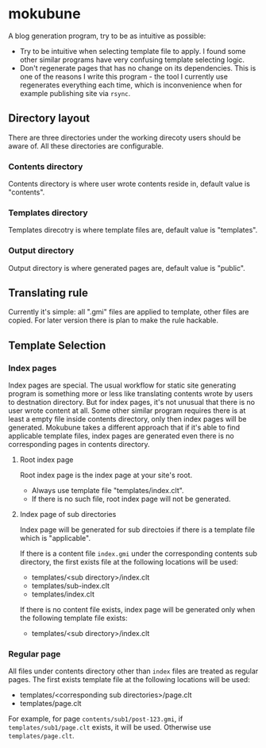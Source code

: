 * mokubune

A blog generation program, try to be as intuitive as possible:
+ Try to be intuitive when selecting template file to apply. I found some other similar programs have very confusing template selecting logic.
+ Don't regenerate pages that has no change on its dependencies. This is one of the reasons I write this program - the tool I currently use regenerates everything each time, which is inconvenience when for example publishing site via =rsync=.

** Directory layout
There are three directories under the working direcoty users should be aware of. All these directories are configurable.
*** Contents directory
Contents directory is where user wrote contents reside in, default value is "contents".
*** Templates directory
Templates direcotry is where template files are, default value is "templates".
*** Output directory
Output directory is where generated pages are, default value is "public".

** Translating rule
Currently it's simple: all ".gmi" files are applied to template, other files are copied.
For later version there is plan to make the rule hackable.

** Template Selection
*** Index pages
Index pages are special. The usual workflow for static site generating program is something more or less like translating contents wrote by users to destnation directory.
But for index pages, it's not unusual that there is no user wrote content at all. Some other similar program requires there is at least a empty file inside contents directory, only then index pages will be generated.
Mokubune takes a different approach that if it's able to find applicable template files, index pages are generated even there is no corresponding pages in contents directory.

**** Root index page
Root index page is the index page at your site's root.
+ Always use template file "templates/index.clt".
+ If there is no such file, root index page will not be generated.
  
**** Index page of sub directories
Index page will be generated for sub directoies if there is a template file which is "applicable". 

If there is a content file =index.gmi= under the corresponding contents sub directory, the first exists file at the following locations will be used:
+ templates/<sub directory>/index.clt
+ templates/sub-index.clt
+ templates/index.clt

If there is no content file exists, index page will be generated only when the following template file exists:
+ templates/<sub directory>/index.clt
  
*** Regular page
All files under contents directory other than =index= files are treated as regular pages. The first exists template file at the following locations will be used:
+ templates/<corresponding sub directories>/page.clt
+ templates/page.clt

For example, for page =contents/sub1/post-123.gmi=, if =templates/sub1/page.clt= exists, it will be used. Otherwise use =templates/page.clt=.

